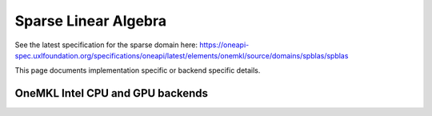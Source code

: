 .. _onemkl_sparse_linear_algebra:

Sparse Linear Algebra
---------------------

See the latest specification for the sparse domain here: https://oneapi-spec.uxlfoundation.org/specifications/oneapi/latest/elements/onemkl/source/domains/spblas/spblas

This page documents implementation specific or backend specific details.

OneMKL Intel CPU and GPU backends
~~~~~~~~~~~~~~~~~~~~~~~~~~~~~~~~~
